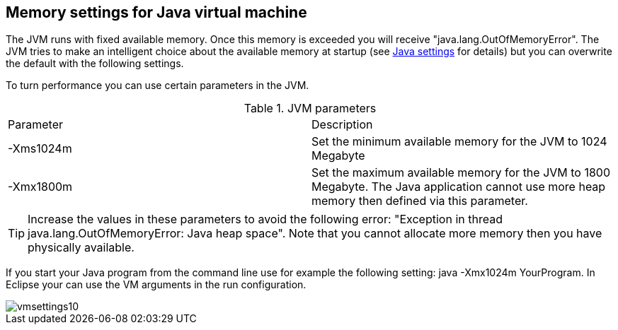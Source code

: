 [[jvmsettings]]
== Memory settings for Java virtual machine

The JVM runs with fixed available memory. Once this memory is
exceeded
you will receive "java.lang.OutOfMemoryError". The JVM tries to
make an
intelligent choice about the available memory at startup (see
http://java.sun.com/javase/6/docs/technotes/tools/windows/java.html[Java settings]
for details) but you can overwrite the default with the following
settings.

To turn performance you can use certain parameters in the JVM.

.JVM parameters
|===

|Parameter |Description

|-Xms1024m
|Set the minimum available memory for the JVM to 1024 Megabyte

|-Xmx1800m
|Set the maximum available memory for the JVM to 1800 Megabyte. 
The Java application cannot use more heap memory then defined via this parameter. 

|===

TIP: Increase the values in these parameters to avoid the following
error: "Exception in thread java.lang.OutOfMemoryError: Java heap
space". Note that you cannot allocate more memory then you have
physically available.

If you start your Java program from the command line use for
example the following setting: java -Xmx1024m YourProgram. 
In Eclipse
your can use the VM arguments in the run configuration.

image::vmsettings10.gif[]

